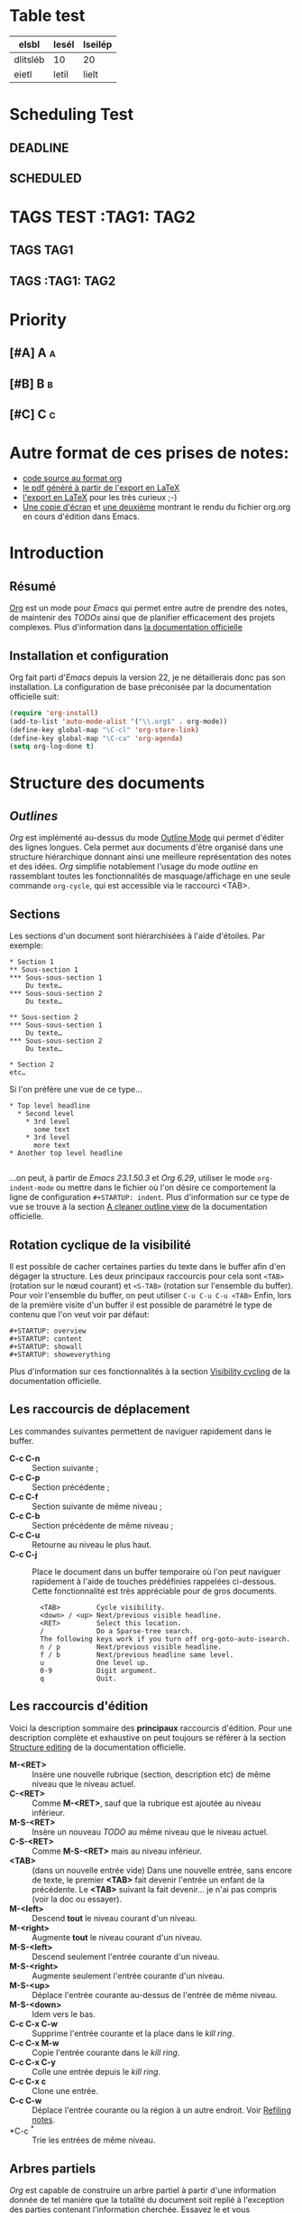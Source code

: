* Table test
| elsbl    | lesél | lseilép |
|----------+-------+---------|
| dlitsléb | 10    | 20      |
| eietl    | letil | lielt   |
* Scheduling Test
** DEADLINE
DEADLINE: <2010-10-10>
** SCHEDULED
SCHEDULED: <2010-10-10>
* TAGS TEST :TAG1::TAG2:
** TAGS :TAG1:
** TAGS :TAG1::TAG2:


* Priority
** [#A] A :a:
** [#B] B :b:
** [#C] C :c:
* Autre format de ces prises de notes:
:PROPERTIES:
:ID: 1
et
:END:
  - [[http://www.piprime.fr/files/articles/emacs/org/org.org][code source au format org]]
  - [[http://www.piprime.fr/files/articles/emacs/org/org.pdf][le pdf généré à partir de l'export en LaTeX]]
  - [[http://www.piprime.fr/files/articles/emacs/org/org.pdf][l'export en LaTeX]] pour les très curieux ;-)
  - [[http://www.piprime.fr/files/articles/emacs/org/org.png][Une copie d'écran]] et [[http://www.piprime.fr/files/articles/emacs/org/org1.png][une deuxième]] montrant le rendu du fichier org.org en cours d'édition dans Emacs.

* Introduction
** Résumé
   [[http://orgmode.org/][Org]] est un mode pour /Emacs/ qui permet entre autre de prendre des notes, de maintenir
   des /TODOs/ ainsi que de planifier efficacement des projets complexes.
   Plus d'information dans [[http://orgmode.org/manual/Summary.html][la documentation officielle]]
** Installation et configuration
   Org fait parti d'/Emacs/ depuis la version 22, je ne détaillerais donc pas son installation.
   La configuration de base préconisée par la documentation officielle suit:
#+begin_src emacs-lisp
   (require 'org-install)
   (add-to-list 'auto-mode-alist '("\\.org$" . org-mode))
   (define-key global-map "\C-cl" 'org-store-link)
   (define-key global-map "\C-ca" 'org-agenda)
   (setq org-log-done t)
#+end_src


* Structure des documents
** /Outlines/
   /Org/ est implémenté au-dessus du mode [[http://www.gnu.org/software/emacs/manual/html_node/emacs/Outline-Mode.html][Outline Mode]] qui permet
   d'éditer des lignes longues. Cela permet aux documents d'être
   organisé dans une structure hiérarchique donnant ainsi une meilleure
   représentation des notes et des idées.
   /Org/ simplifie notablement l'usage du mode /outline/ en rassemblant
   toutes les fonctionnalités de masquage/affichage en une seule
   commande =org-cycle=, qui est accessible via le raccourci <TAB>.

** Sections
   Les sections d'un document sont hiérarchisées à l'aide
   d'étoiles. Par exemple:

   : * Section 1
   : ** Sous-section 1
   : *** Sous-sous-section 1
   :     Du texte…
   : *** Sous-sous-section 2
   :     Du texte…
   :
   : ** Sous-section 2
   : *** Sous-sous-section 1
   :     Du texte…
   : *** Sous-sous-section 2
   :     Du texte…
   :
   : * Section 2
   : etc…

   Si l'on préfère une vue de ce type…

   : * Top level headline
   :   * Second level
   :     * 3rd level
   :       some text
   :     * 3rd level
   :       more text
   : * Another top level headline
   :
   …on peut, à partir de /Emacs 23.1.50.3/ et /Org 6.29/, utiliser le
   mode =org-indent-mode= ou mettre dans le fichier où l'on désire ce
   comportement la ligne de configuration =#+STARTUP: indent=. Plus
   d'information sur ce type de vue se trouve à la section
   [[http://orgmode.org/manual/Clean-view.html#Clean-view][A cleaner outline view]] de la documentation officielle.
** Rotation cyclique de la visibilité
   Il est possible de cacher certaines parties du texte dans le buffer
   afin d'en dégager la structure. Les deux principaux raccourcis pour
   cela sont =<TAB>= (rotation sur le nœud courant) et =<S-TAB>= (rotation
   sur l'ensemble du buffer).
   Pour voir l'ensemble du buffer, on peut utiliser =C-u C-u C-u <TAB>=
   Enfin, lors de la première visite d'un buffer il est possible de
   paramétré le type de contenu que l'on veut voir par défaut:

   : #+STARTUP: overview
   : #+STARTUP: content
   : #+STARTUP: showall
   : #+STARTUP: showeverything

   Plus d'information sur ces fonctionnalités à la section
   [[http://orgmode.org/manual/Visibility-cycling.html#Visibility-cycling][Visibility cycling]] de la documentation officielle.

** Les raccourcis de déplacement
   Les commandes suivantes permettent de naviguer rapidement dans le
   buffer.

   - *C-c C-n* ::
     Section suivante ;
   - *C-c C-p* ::
     Section précédente ;
   - *C-c C-f* ::
     Section suivante de même niveau ;
   - *C-c C-b* ::
     Section précédente de même niveau ;
   - *C-c C-u* ::
     Retourne au niveau le plus haut.
   - *C-c C-j* ::
     Place le document dans un buffer temporaire où l'on
     peut naviguer rapidement à l'aide de touches prédéfinies rappelées
     ci-dessous. Cette fonctionnalité est très appréciable pour de
     gros documents.

     :   <TAB>         Cycle visibility.
     :   <down> / <up> Next/previous visible headline.
     :   <RET>         Select this location.
     :   /             Do a Sparse-tree search.
     :   The following keys work if you turn off org-goto-auto-isearch.
     :   n / p         Next/previous visible headline.
     :   f / b         Next/previous headline same level.
     :   u             One level up.
     :   0-9           Digit argument.
     :   q             Quit.

** Les raccourcis d'édition
   Voici la description sommaire des *principaux* raccourcis d'édition. Pour une
   description complète et exhaustive on peut toujours se référer à la section
   [[http://orgmode.org/manual/Structure-editing.html#Structure-editing][Structure editing]] de la documentation officielle.

   - *M-<RET>* ::
     Insère une nouvelle rubrique (section, description etc) de même niveau que le niveau actuel.
   - *C-<RET>* ::
     Comme *M-<RET>*, sauf que la rubrique est ajoutée au niveau
     inférieur.
   - *M-S-<RET>* ::
     Insère un nouveau /TODO/ au même niveau que le niveau actuel.
   - *C-S-<RET>* ::
     Comme *M-S-<RET>* mais au niveau inférieur.
   - *<TAB>* :: (dans un nouvelle entrée vide)
                Dans une nouvelle entrée, sans encore de texte, le premier
                *<TAB>* fait devenir l'entrée un enfant de la précédente. Le *<TAB>* suivant la fait
                devenir… je n'ai pas compris (voir la doc ou essayer).
   - *M-<left>* ::
     Descend *tout* le niveau courant d'un niveau.
   - *M-<right>* ::
     Augmente *tout* le niveau courant d'un niveau.
   - *M-S-<left>* ::
     Descend seulement l'entrée courante d'un niveau.
   - *M-S-<right>* ::
     Augmente seulement l'entrée courante d'un niveau.
   - *M-S-<up>* ::
     Déplace l'entrée courante au-dessus de l'entrée de même niveau.
   - *M-S-<down>* ::
     Idem vers le bas.
   - *C-c C-x C-w* ::
     Supprime l'entrée courante et la place dans le /kill ring/.
   - *C-c C-x M-w* ::
     Copie l'entrée courante dans le /kill ring/.
   - *C-c C-x C-y* ::
     Colle une entrée depuis le /kill ring/.
   - *C-c C-x c* ::
     Clone une entrée.
   - *C-c C-w* ::
     Déplace l'entrée courante ou la région à un autre endroit. Voir [[http://orgmode.org/manual/Refiling-notes.html#Refiling-notes][Refiling notes]].
   - *C-c ^* ::
     Trie les entrées de même niveau.

** Arbres partiels
   /Org/ est capable de construire un arbre partiel à partir d'une
   information donnée de tel manière que la totalité du document soit
   replié à l'exception des parties contenant l'information cherchée.
   Essayez le et vous comprendrez ; les commandes pour construire un
   arbre partiel sont accessibles par *C-c /*, en particulier
   *C-c / r* permet de construire un aperçu des correspondances à une
   expression rationnelle donnée.

   Pour un usage répété d'une recherche, il est possible de définir une
   touche d'accès rapide accessible via le répartiteur d'agenda (vois
   [[agenda-dispatcher][Agenda Dispatcher]] pour plus d'information).
#+BEGIN_SRC emacs-lisp
   (setq org-agenda-custom-commands
   '(("f" occur-tree "FIXME")))
#+END_SRC
   définie le « rat Courci » *C-c a f* pour créer un aperçu de
   l'arborescence qui trouve une correspondance avec  /FIXME/.

   Les différentes commandes possibles seront expliquées ultérieurement,
   lorsque seront expliqué les notions de /tags/ et de /properties/.

   Enfin, pour imprimer un arbre partiel tel qu'il apparaît, on peut
   utiliser la commande =ps-print-buffer-with-faces= car elle n'imprime
   pas les parties invisibles. On peut aussi utiliser *C-c C-e v* pour
   exporter seulement la partie visible puis imprimer le résultat.

   Pour plus d'information sur cette section, se reporter à la partie
   [[http://orgmode.org/manual/Sparse-trees.html#Sparse-trees][Sparse trees]] de la documentation officielle.

** Les listes
   Il est possible de formater des listes à la main. En effet /Org/
   reconnaît les listes non ordonnées, les listes numérotées et les
   descriptions.
   - Les listes à puces sont marquées avec les symbole '-' ou '+',
     éventuellement * (malgré que ce soit déconseillé) ;
   - les listes numérotées commences par un numéro suivit d'un
     point « 1. 2. etc » ou d'une parenthèse « 1) 2) etc ».
   - les descriptions sont identiques au listes non ordonnées mais
     la description est suivi du séparateur ::

     Voici un exemple de listes:
     :     ** Lord of the Rings
     :        My favorite scenes are (in this order)
     :        1. The attack of the Rohirrim
     :        2. Eowyn's fight with the witch king
     :           + this was already my favorite scene in the book
     :           + I really like Miranda Otto.
     :        3. Peter Jackson being shot by Legolas
     :            - on DVD only
     :           He makes a really funny face when it happens.
     :        But in the end, no individual scenes matter but the film as a whole.
     :        Important actors in this film are:
     :        - Elijah Wood :: He plays Frodo
     :        - Sean Austin :: He plays Sam, Frodo's friend.  I still remember
     :          him very well from his role as Mikey Walsh in The Goonies.

     Il existe beaucoup de raccourcis claviers très utiles pour manipuler
     les listes mais le plus important d'entre eux est sûrement *M-<RET>*
     qui permet de passer à la ligne en ajoutant une nouvelle entrée à la
     liste.

     Pour plus d'information sur les listes et les raccourcis associés, se
     reporter à la section [[http://orgmode.org/manual/Plain-lists.html#Plain-lists][Plain lists]] de la documentation officielle.
** Drawers [[#marqueurs]]
   TODO http://orgmode.org/manual/Drawers.html#Drawers
** Blocks
** Footnotes
** The Orgstruct minor mode


* Tables <<My Target>>
** The built-in table editor
** Column width and alignment
** Column groups
** The Orgtbl minor mode
** The spreadsheet
*** References
*** Formula syntax for Calc
*** Emacs Lisp forms as formulas
*** Field formulas
*** Column formulas
*** Editing and debugging formulas
*** Updating the table
*** Advanced features
** Org-Plot


* Hyperlinks
  **Link format
** Internal links
*** Radio targets
** External links
** Handling links
** Using links outside Org
** Link abbreviations
** Search options in file links
** Custom Searches


* TODO Items
** Basic TODO functionality
** Extended use of TODO keywords
*** TODO keywords as workflow states
*** TODO keywords as types
*** Multiple keyword sets in one file
*** Fast access to TODO states
*** Setting up keywords for individual files
*** Faces for TODO keywords
*** TODO dependencies
** Progress logging
*** Closing items
*** Tracking TODO state changes
*** Tracking your habits
** Priorities
** Breaking tasks down into subtasks
** Checkboxes


* Tags
** Tag inheritance
** Setting tags
** Tag searches


* Propriétés et colonnes
** Syntaxe des propriétés
   Les propriétés sont des paires clé-valeur. Elles doivent être
   insérées entre des marqueurs spéciaux (voir [[#marqueurs][Marqueurs]]) dont le nom
   est /PROPERTIES/. Chaque propriété est spécifiée sur une seule ligne, avec la
   clé (entouré par deux-points) suivie de sa valeur. Voici un
   exemple :

   : * CD collection
   : ** Classic
   : *** Goldberg Variations
   :     :PROPERTIES:
   :     :Title:     Goldberg Variations
   :     :Composer:  J.S. Bach
   :     :Artist:    Glen Gould
   :     :Publisher: Deutsche Grammophon
   :     :NDisks:    1
   :     :END:

   Il est possible de définir les valeurs autorisées pour une
   propriété donnée, disons ':xyz:', en définissant une propriété
   ':xyz_ALL:'. Cette propriété particulière est héritée sur la
   suite de l'arborescence. Lorsque les valeurs autorisées sont
   définies, il devient plus facile d'insérer les propriétés et cela
   évite les erreurs de frappe.
   Pour l'exemple, pour une collection de CD, on peut prédéfinir
   les éditeurs et le nombre de disques dans une boîte comme ceci:

   : * CD collection
   :   :PROPERTIES:
   :   :NDisks_ALL:  1 2 3 4
   :   :Publisher_ALL: "Deutsche Grammophon" Philips EMI
   :   :END:

   Si l'on souhaite définir des propriétés héritées sur l'ensemble du
   fichier, utilisez une ligne comme

   : #+PROPERTY: NDisks_ALL 1 2 3 4

   Les valeurs de propriétés définies dans le variable global
   'org-global-properties' sont héritées dans tous les fichiers Org.

   Les raccourcis claviers suivant facilite le travail avec les
   propriétés:

   - *M-<TAB>* ::
     Après un « : » en début de ligne, complète avec toutes les clefs
     de propriétés accessible dans le fichier courant.
   - *C-c C-x p* ::
     Sollicite la saisie du nom d'une propriétés et de sa valeur.
   - *C-c C-c* ::
     Quand le curseur est sur un marqueur de propriétés, cela exécute
     des commandes de la propriété.
   - *C-c C-c s* ::
     Définit une propriété dans l'entrée actuelle. Propriété et valeur
     peuvent être insérés à l'aide du complètement de code.
   - *S-<left>/<right>* ::
     Place la propriété du point courant à la valeur possible précédente/suivante.
   - *C-c C-c d* ::
     Supprime une propriété de l'entrée courante.
   - *C-c C-c D* ::
     Supprime une propriété dans toutes les entrées du ficher courant.
   - *C-c C-c c* ::
     Compute the property at point, using the operator and scope from
     the nearest column format definition. (si quelqu'un comprend…)

** Propriétés spéciales
   Des propriétés spéciales fournissent une méthode alternative d'accès aux
   caractéristiques du mode Org, comme l'état « TODO » ou la priorité d'une
   entrée, examinées dans les chapitres précédents. Cette interface existe
   pour pouvoir inclure ces états dans une vue en colonne (voir
   [[*Vue en colonne][Vue en colonne]]), ou de les utiliser dans des requêtes. Les noms des
   propriétés suivantes sont particulières et ne devraient pas être
   utilisés comme clés dans un marqueur de propriété :

   : TODO         The TODO keyword of the entry.
   : TAGS         The tags defined directly in the headline.
   : ALLTAGS      All tags, including inherited ones.
   : CATEGORY     The category of an entry.
   : PRIORITY     The priority of the entry, a string with a single letter.
   : DEADLINE     The deadline time string, without the angular brackets.
   : SCHEDULED    The scheduling timestamp, without the angular brackets.
   : CLOSED       When was this entry closed?
   : TIMESTAMP    The first keyword-less timestamp in the entry.
   : TIMESTAMP_IA The first inactive timestamp in the entry.
   : CLOCKSUM     The sum of CLOCK intervals in the subtree.  org-clock-sum
   :              must be run first to compute the values.
   : ITEM         The content of the entry.


** Property searches
** Property Inheritance

** Vue en colonne
   Par exemple la structure suivante:
   : ** My project
   :    :PROPERTIES:
   :    :COLUMNS:  %20ITEM %9Approved(Approved?){X} %Owner %11Status %10Time_Spent{:}
   :    :Owner_ALL: Tammy Mark Karl Lisa Don
   :    :Status_ALL: "In progress" "Not started yet" "Finished" ""
   :    :Approved_ALL: "[ ]" "[X]"
   :    :END:
   :
   : *** Item 1
   :     :PROPERTIES:
   :     :Owner:    Tammy
   :     :Time_spent: 1:45
   :     :Status:   Finished
   :     :END:
   :
   : *** Item 2
   :     :PROPERTIES:
   :     :Owner:    Tammy
   :     :Status:   In progress
   :     :Time_spent: 0:15
   :     :END:
   :
   : *** Item 3
   :     :PROPERTIES:
   :     :Owner:    Lisa
   :     :Status:   Not started yet
   :     :Approved: [X]
   :     :END:

   Donnera ceci dans une vue en colonne:

   [[file:res/column1-r.png]]

   En mode replié:

   [[file:res/column2-r.png]]

   Pour plus d'information, voir [[http://orgmode.org/worg/org-tutorials/org-column-view-tutorial.php][ce tutoriel]].

*** Defining columns
**** Scope of column definitions
**** Column attributes
*** Using column view
*** Capturing column view
** The Property

* Dates and Times

** Timestamps, deadlines, and scheduling
** Creating timestamps
*** The date/time prompt
*** Custom time format
** Deadlines and scheduling
*** Inserting deadlines or schedules
*** Repeated tasks
** Clocking work time
** Resolving idle time
** Effort estimates
** Taking notes with a relative timer


* Capture - Refile - Archive
** Remember
*** Setting up Remember for Org
*** Remember templates
*** Storing notes
** Attachments
** RSS feeds
** Protocols for external access
** Refiling notes
** Archiving
*** Moving a tree to the archive file
*** Internal archiving


* Agenda Views

** Agenda files
** The agenda dispatcher <<agenda-dispatcher>>
** The built-in agenda views
*** The weekly/daily agenda
*** The global TODO list
*** Matching tags and properties
*** Timeline for a single file
*** Search view
*** Stuck projects
** Presentation and sorting
*** Categories
*** Time-of-day specifications
*** Sorting of agenda items
** Commands in the agenda buffer
** Custom agenda views
*** Storing searches
*** Block agenda
*** Setting options for custom commands
** Exporting Agenda Views
** Using column view in the agenda


* Markup for rich export
** Structural markup elements
** Images and Tables
** Literal examples
** Include files
** Macro replacement
** Embedded LaTeX
*** Special symbols
*** Subscripts and superscripts
*** LaTeX fragments
*** Previewing LaTeX fragments
*** Using CDLaTeX to enter math


* Exporting
** Selective export
** Export options
** The export dispatcher
** ASCII export
** HTML export
*** HTML export commands
*** Quoting HTML tags
*** Links in HTML export
*** Tables
*** Images in HTML export
*** Text areas in HTML export
*** CSS support
*** Javascript supported display of web pages
** LaTeX and PDF export
*** LaTeX export commands
*** Quoting LaTeX code
*** Sectioning structure
*** Tables in LaTeX export
*** Images in LaTeX export
*** Beamer class export
** DocBook export
*** DocBook export commands
*** Quoting DocBook code
*** Recursive sections
*** Tables in DocBook export
*** Images in DocBook export
*** Special characters in DocBook export
** Freemind export
** XOXO export
** iCalendar export


* Publishing
** Configuration
*** The variable org-publish-project-alist
*** Sources and destinations for files
*** Selecting files
*** Publishing action
*** Options for the HTML/LaTeX exporters
*** Links between published files
*** Project page index
** Uploading files
** Sample configuration
*** Example: simple publishing configuration
*** Example: complex publishing configuration
** Triggering publication


* Miscellaneous
** Completion
** Speed keys
** Customization
** Summary of in-buffer settings
** The very busy C-c C-c key
** A cleaner outline view
** Using Org on a tty
** Interaction with other packages
*** Packages that Org cooperates with
*** Packages that lead to conflicts with Org mode


* Appendix A Hacking
** Hooks
** Add-on packages
** Adding hyperlink types
** Context-sensitive commands
** Tables and lists in arbitrary syntax
*** Radio tables
*** A LaTeX example of radio tables
*** Translator functions
*** Radio lists
** Dynamic blocks
** Special agenda views
** Extracting agenda information
** Using the property API
** Using the mapping API


* Appendix B MobileOrg
** Setting up the staging area
** Pushing to MobileOrg
** Pulling from MobileOrg


* Appendix C History and Acknowledgments

* Concept Index

* Key Index

* Variable Index
